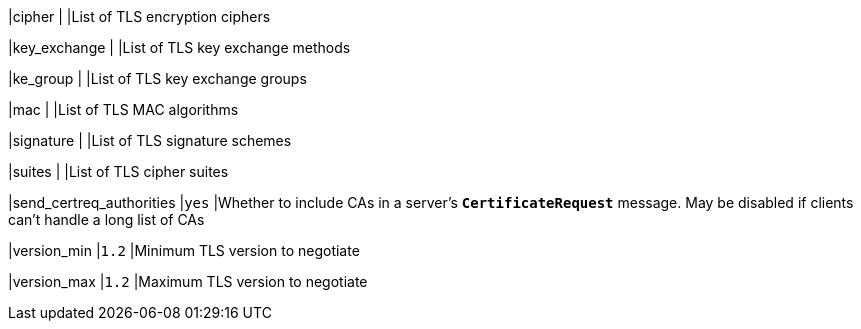 |cipher                                  |
|List of TLS encryption ciphers

|key_exchange                            |
|List of TLS key exchange methods

|ke_group                                |
|List of TLS key exchange groups

|mac                                     |
|List of TLS MAC algorithms

|signature                               |
|List of TLS signature schemes

|suites                                  |
|List of TLS cipher suites

|send_certreq_authorities                |`yes`
|Whether to include CAs in a server's `*CertificateRequest*` message. May be
 disabled if clients can't handle a long list of CAs

|version_min                             |`1.2`
|Minimum TLS version to negotiate

|version_max                             |`1.2`
|Maximum TLS version to negotiate
